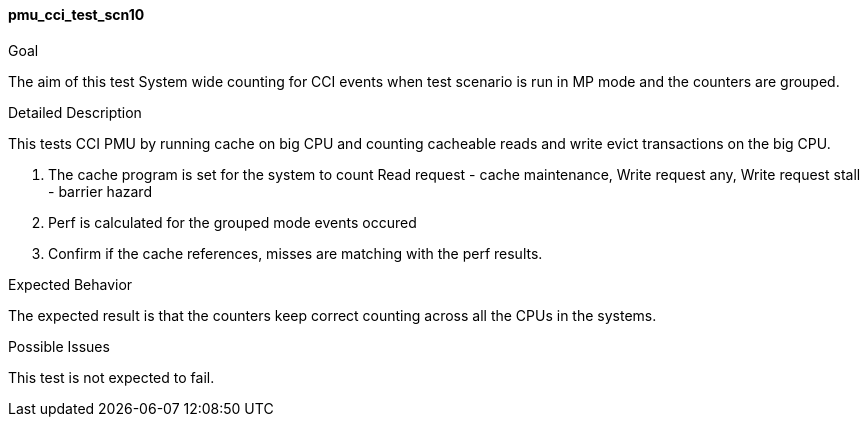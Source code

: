 [[test_pmu_cci_test_scn10]]
==== pmu_cci_test_scn10

.Goal
The aim of this test System wide counting for CCI events when test scenario is
run in MP mode and the counters are grouped.

.Detailed Description
This tests CCI PMU by running cache on big CPU and counting cacheable reads and
write evict transactions on the big CPU.

1. The cache program is set for the system to count Read request - cache
   maintenance, Write request any, Write request stall -  barrier hazard
2. Perf is calculated for the grouped mode events occured
3. Confirm if the cache references, misses are matching with the perf results.


.Expected Behavior
The expected result is that the counters keep correct counting across all the
CPUs in the systems.

.Possible Issues
This test is not expected to fail.


